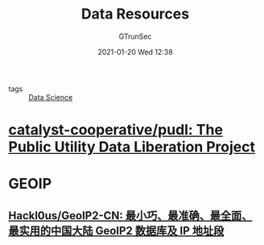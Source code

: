 #+TITLE: Data Resources
#+AUTHOR: GTrunSec
#+EMAIL: gtrunsec@hardenedlinux.org
#+DATE: 2021-01-20 Wed 12:38


#+OPTIONS:   H:3 num:t toc:t \n:nil @:t ::t |:t ^:nil -:t f:t *:t <:


- tags :: [[file:data_science.org][Data Science]]


* [[https://github.com/catalyst-cooperative/pudl][catalyst-cooperative/pudl: The Public Utility Data Liberation Project]]
* GEOIP

** [[https://github.com/Hackl0us/GeoIP2-CN][Hackl0us/GeoIP2-CN: 最小巧、最准确、最全面、最实用的中国大陆 GeoIP2 数据库及 IP 地址段]]
